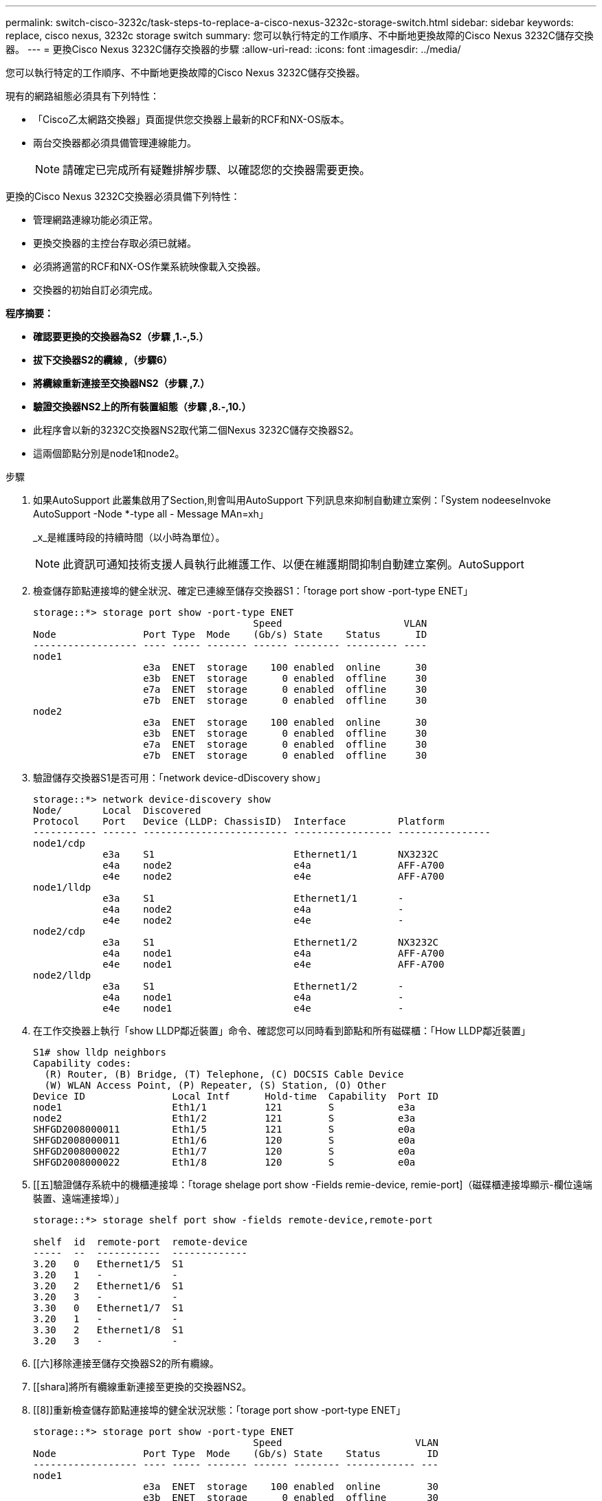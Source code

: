 ---
permalink: switch-cisco-3232c/task-steps-to-replace-a-cisco-nexus-3232c-storage-switch.html 
sidebar: sidebar 
keywords: replace, cisco nexus, 3232c storage switch 
summary: 您可以執行特定的工作順序、不中斷地更換故障的Cisco Nexus 3232C儲存交換器。 
---
= 更換Cisco Nexus 3232C儲存交換器的步驟
:allow-uri-read: 
:icons: font
:imagesdir: ../media/


[role="lead"]
您可以執行特定的工作順序、不中斷地更換故障的Cisco Nexus 3232C儲存交換器。

現有的網路組態必須具有下列特性：

* 「Cisco乙太網路交換器」頁面提供您交換器上最新的RCF和NX-OS版本。
* 兩台交換器都必須具備管理連線能力。
+
[NOTE]
====
請確定已完成所有疑難排解步驟、以確認您的交換器需要更換。

====


更換的Cisco Nexus 3232C交換器必須具備下列特性：

* 管理網路連線功能必須正常。
* 更換交換器的主控台存取必須已就緒。
* 必須將適當的RCF和NX-OS作業系統映像載入交換器。
* 交換器的初始自訂必須完成。


*程序摘要：*

* *確認要更換的交換器為S2（步驟 ,1.-,5.）*
* *拔下交換器S2的纜線 ,（步驟6）*
* *將纜線重新連接至交換器NS2（步驟 ,7.）*
* *驗證交換器NS2上的所有裝置組態（步驟 ,8.-,10.）*
* 此程序會以新的3232C交換器NS2取代第二個Nexus 3232C儲存交換器S2。
* 這兩個節點分別是node1和node2。


.步驟
. [[on]]如果AutoSupport 此叢集啟用了Section,則會叫用AutoSupport 下列訊息來抑制自動建立案例：「System nodeeseInvoke AutoSupport -Node *-type all - Message MAn=xh」
+
_x_是維護時段的持續時間（以小時為單位）。

+
[NOTE]
====
此資訊可通知技術支援人員執行此維護工作、以便在維護期間抑制自動建立案例。AutoSupport

====
. 檢查儲存節點連接埠的健全狀況、確定已連線至儲存交換器S1：「torage port show -port-type ENET」
+
[listing]
----
storage::*> storage port show -port-type ENET
                                      Speed                     VLAN
Node               Port Type  Mode    (Gb/s) State    Status      ID
------------------ ---- ----- ------- ------ -------- --------- ----
node1
                   e3a  ENET  storage    100 enabled  online      30
                   e3b  ENET  storage      0 enabled  offline     30
                   e7a  ENET  storage      0 enabled  offline     30
                   e7b  ENET  storage      0 enabled  offline     30
node2
                   e3a  ENET  storage    100 enabled  online      30
                   e3b  ENET  storage      0 enabled  offline     30
                   e7a  ENET  storage      0 enabled  offline     30
                   e7b  ENET  storage      0 enabled  offline     30
----
. 驗證儲存交換器S1是否可用：「network device-dDiscovery show」
+
[listing]
----
storage::*> network device-discovery show
Node/       Local  Discovered
Protocol    Port   Device (LLDP: ChassisID)  Interface         Platform
----------- ------ ------------------------- ----------------- ----------------
node1/cdp
            e3a    S1                        Ethernet1/1       NX3232C
            e4a    node2                     e4a               AFF-A700
            e4e    node2                     e4e               AFF-A700
node1/lldp
            e3a    S1                        Ethernet1/1       -
            e4a    node2                     e4a               -
            e4e    node2                     e4e               -
node2/cdp
            e3a    S1                        Ethernet1/2       NX3232C
            e4a    node1                     e4a               AFF-A700
            e4e    node1                     e4e               AFF-A700
node2/lldp
            e3a    S1                        Ethernet1/2       -
            e4a    node1                     e4a               -
            e4e    node1                     e4e               -
----
. 在工作交換器上執行「show LLDP鄰近裝置」命令、確認您可以同時看到節點和所有磁碟櫃：「How LLDP鄰近裝置」
+
[listing]
----
S1# show lldp neighbors
Capability codes:
  (R) Router, (B) Bridge, (T) Telephone, (C) DOCSIS Cable Device
  (W) WLAN Access Point, (P) Repeater, (S) Station, (O) Other
Device ID               Local Intf      Hold-time  Capability  Port ID
node1                   Eth1/1          121        S           e3a
node2                   Eth1/2          121        S           e3a
SHFGD2008000011         Eth1/5          121        S           e0a
SHFGD2008000011         Eth1/6          120        S           e0a
SHFGD2008000022         Eth1/7          120        S           e0a
SHFGD2008000022         Eth1/8          120        S           e0a
----
. [[五]驗證儲存系統中的機櫃連接埠：「torage shelage port show -Fields remie-device, remie-port]（磁碟櫃連接埠顯示-欄位遠端裝置、遠端連接埠）」
+
[listing]
----
storage::*> storage shelf port show -fields remote-device,remote-port

shelf  id  remote-port  remote-device
-----  --  -----------  -------------
3.20   0   Ethernet1/5  S1
3.20   1   -            -
3.20   2   Ethernet1/6  S1
3.20   3   -            -
3.30   0   Ethernet1/7  S1
3.20   1   -            -
3.30   2   Ethernet1/8  S1
3.20   3   -            -
----
. [[六]移除連接至儲存交換器S2的所有纜線。
. [[shara]將所有纜線重新連接至更換的交換器NS2。
. [[8]]重新檢查儲存節點連接埠的健全狀況狀態：「torage port show -port-type ENET」
+
[listing]
----
storage::*> storage port show -port-type ENET
                                      Speed                       VLAN
Node               Port Type  Mode    (Gb/s) State    Status        ID
------------------ ---- ----- ------- ------ -------- ------------ ---
node1
                   e3a  ENET  storage    100 enabled  online        30
                   e3b  ENET  storage      0 enabled  offline       30
                   e7a  ENET  storage      0 enabled  offline       30
                   e7b  ENET  storage    100 enabled  online        30
node2
                   e3a  ENET  storage    100 enabled  online        30
                   e3b  ENET  storage      0 enabled  offline       30
                   e7a  ENET  storage      0 enabled  offline       30
                   e7b  ENET  storage    100 enabled  online        30
----
. 確認兩台交換器都可用：「網路裝置探索秀」
+
[listing]
----
storage::*> network device-discovery show
Node/       Local  Discovered
Protocol    Port   Device (LLDP: ChassisID)  Interface         Platform
----------- ------ ------------------------- ----------------  --------
node1/cdp
            e3a    S1                        Ethernet1/1       NX3232C
            e4a    node2                     e4a               AFF-A700
            e4e    node2                     e4e               AFF-A700
            e7b    NS2                       Ethernet1/1       NX3232C
node1/lldp
            e3a    S1                        Ethernet1/1       -
            e4a    node2                     e4a               -
            e4e    node2                     e4e               -
            e7b    NS2                       Ethernet1/1       -
node2/cdp
            e3a    S1                        Ethernet1/2       NX3232C
            e4a    node1                     e4a               AFF-A700
            e4e    node1                     e4e               AFF-A700
            e7b    NS2                       Ethernet1/2       NX3232C
node2/lldp
            e3a    S1                        Ethernet1/2       -
            e4a    node1                     e4a               -
            e4e    node1                     e4e               -
            e7b    NS2                       Ethernet1/2       -
----
. [[TEON]驗證儲存系統中的機櫃連接埠：「torage shelage port show -Fields remie-device, remie-port]（儲存櫃連接埠顯示欄位遠端裝置、遠端連接埠）」
+
[listing]
----
storage::*> storage shelf port show -fields remote-device,remote-port
shelf id remote-port remote-device
----- -- ----------- -------------
3.20  0  Ethernet1/5 S1
3.20  1  Ethernet1/5 NS2
3.20  2  Ethernet1/6 S1
3.20  3  Ethernet1/6 NS2
3.30  0  Ethernet1/7 S1
3.20  1  Ethernet1/7 NS2
3.30  2  Ethernet1/8 S1
3.20  3  Ethernet1/8 NS2
----
. 如果您禁止自動建立個案、請叫用AutoSupport 下列訊息重新啟用此功能：「System Node AutoSupport 現象叫用節點*-type all -most MAn=end」

